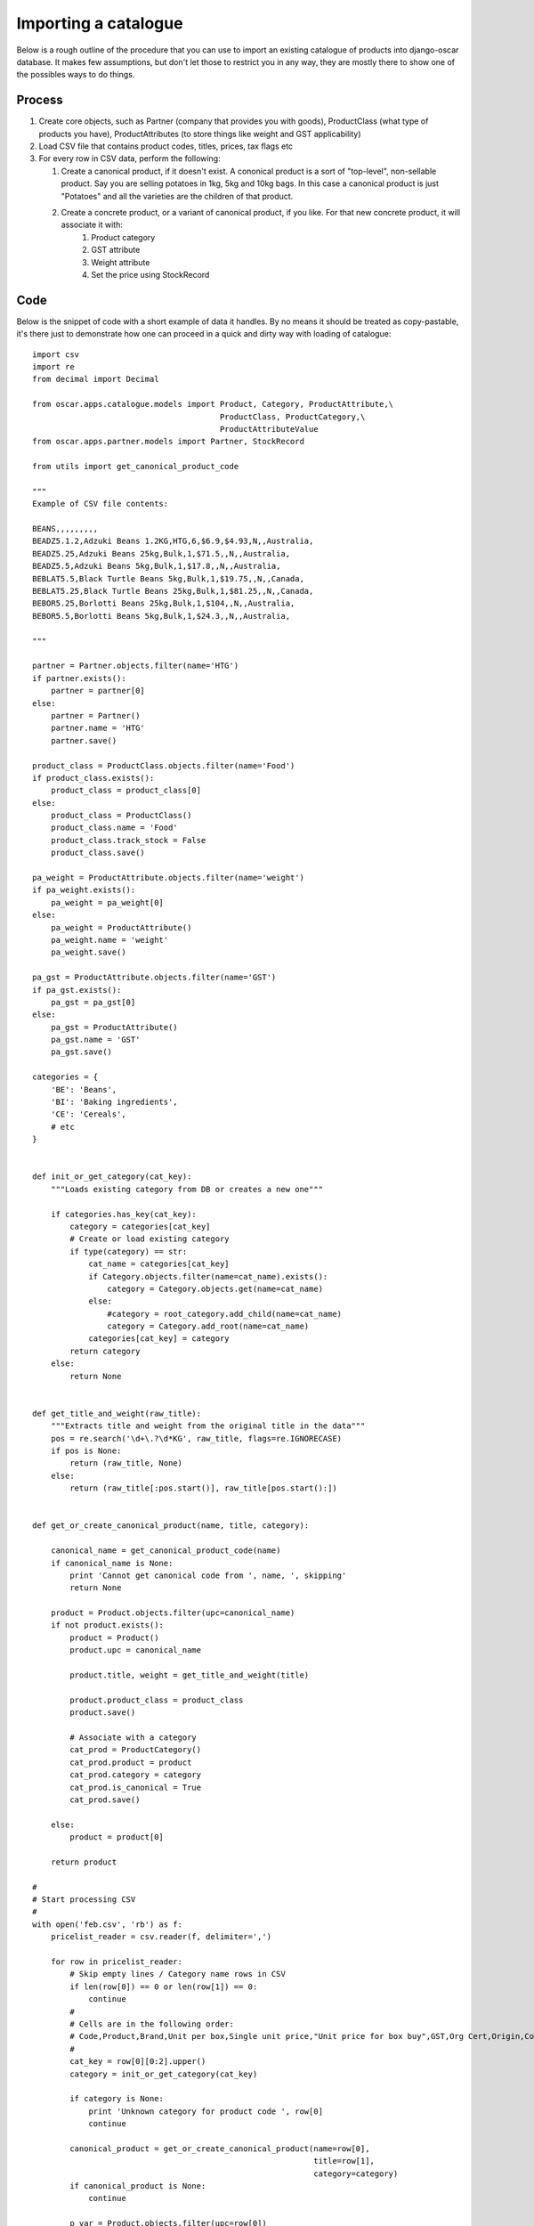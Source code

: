 =====================
Importing a catalogue
=====================

Below is a rough outline of the procedure that you can use to import an existing catalogue of products into django-oscar database. It makes few assumptions, but don't let those to restrict you in any way, they are mostly there to show one of the possibles ways to do things.

Process
-------

1.  Create core objects, such as Partner (company that provides you with goods), ProductClass (what type of products you have), ProductAttributes (to store things like weight and GST applicability)
 
2.  Load CSV file that contains product codes, titles, prices, tax flags etc
 
3.  For every row in CSV data, perform the following:
 
    1. Create a canonical product, if it doesn't exist. A cononical product is a sort of "top-level", non-sellable product. Say you are selling potatoes in 1kg, 5kg and 10kg bags. In this case a canonical product is just "Potatoes" and all the varieties are the children of that product.

    2. Create a concrete product, or a variant of canonical product, if you like. For that new concrete product, it will associate it with:
        1. Product category 
        2. GST attribute 
        3. Weight attribute 
        4. Set the price using StockRecord

Code
----

Below is the snippet of code with a short example of data it handles. 
By no means it should be treated as copy-pastable, it's there just to 
demonstrate how one can proceed in a quick and dirty way with loading of catalogue::

    import csv
    import re
    from decimal import Decimal

    from oscar.apps.catalogue.models import Product, Category, ProductAttribute,\
                                            ProductClass, ProductCategory,\
                                            ProductAttributeValue
    from oscar.apps.partner.models import Partner, StockRecord

    from utils import get_canonical_product_code

    """
    Example of CSV file contents:

    BEANS,,,,,,,,,
    BEADZ5.1.2,Adzuki Beans 1.2KG,HTG,6,$6.9,$4.93,N,,Australia,
    BEADZ5.25,Adzuki Beans 25kg,Bulk,1,$71.5,,N,,Australia,
    BEADZ5.5,Adzuki Beans 5kg,Bulk,1,$17.8,,N,,Australia,
    BEBLAT5.5,Black Turtle Beans 5kg,Bulk,1,$19.75,,N,,Canada,
    BEBLAT5.25,Black Turtle Beans 25kg,Bulk,1,$81.25,,N,,Canada,
    BEBOR5.25,Borlotti Beans 25kg,Bulk,1,$104,,N,,Australia,
    BEBOR5.5,Borlotti Beans 5kg,Bulk,1,$24.3,,N,,Australia,

    """

    partner = Partner.objects.filter(name='HTG')
    if partner.exists():
        partner = partner[0]
    else:
        partner = Partner()
        partner.name = 'HTG'
        partner.save()

    product_class = ProductClass.objects.filter(name='Food')
    if product_class.exists():
        product_class = product_class[0]
    else:
        product_class = ProductClass()
        product_class.name = 'Food'
        product_class.track_stock = False
        product_class.save()

    pa_weight = ProductAttribute.objects.filter(name='weight')
    if pa_weight.exists():
        pa_weight = pa_weight[0]
    else:
        pa_weight = ProductAttribute()
        pa_weight.name = 'weight'
        pa_weight.save()

    pa_gst = ProductAttribute.objects.filter(name='GST')
    if pa_gst.exists():
        pa_gst = pa_gst[0]
    else:
        pa_gst = ProductAttribute()
        pa_gst.name = 'GST'
        pa_gst.save()

    categories = {
        'BE': 'Beans',
        'BI': 'Baking ingredients',
        'CE': 'Cereals',
        # etc
    }


    def init_or_get_category(cat_key):
        """Loads existing category from DB or creates a new one"""

        if categories.has_key(cat_key):
            category = categories[cat_key]
            # Create or load existing category
            if type(category) == str:
                cat_name = categories[cat_key]
                if Category.objects.filter(name=cat_name).exists():
                    category = Category.objects.get(name=cat_name)
                else:
                    #category = root_category.add_child(name=cat_name)
                    category = Category.add_root(name=cat_name)
                categories[cat_key] = category
            return category
        else:
            return None


    def get_title_and_weight(raw_title):
        """Extracts title and weight from the original title in the data"""
        pos = re.search('\d+\.?\d*KG', raw_title, flags=re.IGNORECASE)
        if pos is None:
            return (raw_title, None)
        else:
            return (raw_title[:pos.start()], raw_title[pos.start():])


    def get_or_create_canonical_product(name, title, category):

        canonical_name = get_canonical_product_code(name)
        if canonical_name is None:
            print 'Cannot get canonical code from ', name, ', skipping'
            return None

        product = Product.objects.filter(upc=canonical_name)
        if not product.exists():
            product = Product()
            product.upc = canonical_name

            product.title, weight = get_title_and_weight(title)

            product.product_class = product_class
            product.save()

            # Associate with a category
            cat_prod = ProductCategory()
            cat_prod.product = product
            cat_prod.category = category
            cat_prod.is_canonical = True
            cat_prod.save()

        else:
            product = product[0]

        return product

    #
    # Start processing CSV
    #
    with open('feb.csv', 'rb') as f:
        pricelist_reader = csv.reader(f, delimiter=',')

        for row in pricelist_reader:
            # Skip empty lines / Category name rows in CSV
            if len(row[0]) == 0 or len(row[1]) == 0:
                continue
            #
            # Cells are in the following order:
            # Code,Product,Brand,Unit per box,Single unit price,"Unit price for box buy",GST,Org Cert,Origin,Comments
            #
            cat_key = row[0][0:2].upper()
            category = init_or_get_category(cat_key)

            if category is None:
                print 'Unknown category for product code ', row[0]
                continue

            canonical_product = get_or_create_canonical_product(name=row[0],
                                                                title=row[1],
                                                                category=category)
            if canonical_product is None:
                continue

            p_var = Product.objects.filter(upc=row[0])
            if p_var.exists():
                continue
            else:
                title, weight = get_title_and_weight(row[0])

                p_var = Product()
                p_var.parent = canonical_product
                p_var.upc = row[0]
                p_var.title = row[1]
                p_var.product_class = product_class
                p_var.save()

                # Associate with a category
                cat_prod = ProductCategory()
                cat_prod.product = p_var
                cat_prod.category = category
                cat_prod.save()

                #Set weight attribute
                weight_attr = ProductAttributeValue()
                weight_attr.product = p_var
                weight_attr.attribute = pa_weight
                weight_attr.value_text = weight
                weight_attr.save()

                #Set GST attribute
                gst_attr = ProductAttributeValue()
                gst_attr.product = p_var
                gst_attr.attribute = pa_gst
                gst_attr.value_boolean = row[6].lower() == 'y'
                gst_attr.save()

                # Set the price
                rec = StockRecord()
                rec.product = p_var
                rec.partner = partner
                rec.partner_sku = p_var.upc

                price = row[4]
                if len(price) == 0:
                    print 'No price ', row
                    continue
                if price[0] == '$':
                    price = price[1:]
                rec.price_excl_tax = Decimal(price)
                rec.save()

